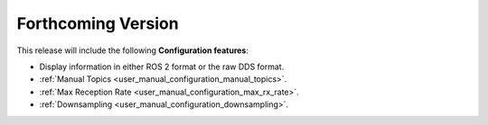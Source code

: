 
.. add orphan tag when new info added to this file

.. :orphan:

###################
Forthcoming Version
###################

This release will include the following **Configuration features**:

* Display information in either ROS 2 format or the raw DDS format.
* :ref:`Manual Topics <user_manual_configuration_manual_topics>`.
* :ref:`Max Reception Rate <user_manual_configuration_max_rx_rate>`.
* :ref:`Downsampling <user_manual_configuration_downsampling>`.
